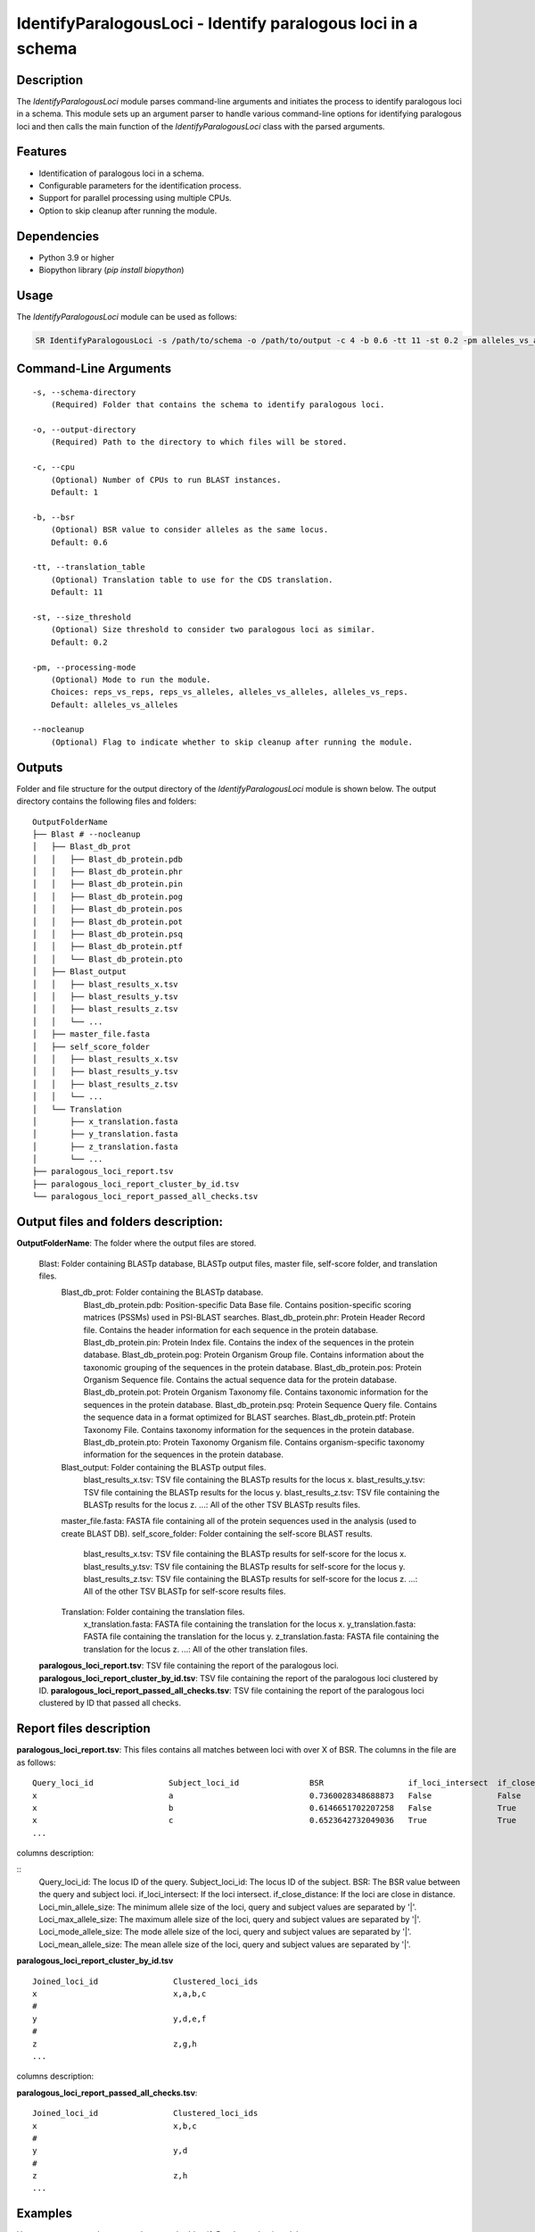 .. _IdentifyParalogousLoci:

IdentifyParalogousLoci - Identify paralogous loci in a schema
=============================================================

Description
-----------

The `IdentifyParalogousLoci` module parses command-line arguments and initiates the process to identify paralogous loci in a schema. This module sets up an argument parser to handle various command-line options for identifying paralogous loci and then calls the main function of the `IdentifyParalogousLoci` class with the parsed arguments.

Features
--------

- Identification of paralogous loci in a schema.
- Configurable parameters for the identification process.
- Support for parallel processing using multiple CPUs.
- Option to skip cleanup after running the module.

Dependencies
------------

- Python 3.9 or higher
- Biopython library (`pip install biopython`)

Usage
-----

The `IdentifyParalogousLoci` module can be used as follows:

.. code-block:: bash

    SR IdentifyParalogousLoci -s /path/to/schema -o /path/to/output -c 4 -b 0.6 -tt 11 -st 0.2 -pm alleles_vs_alleles --nocleanup

Command-Line Arguments
----------------------
::

    -s, --schema-directory
        (Required) Folder that contains the schema to identify paralogous loci.

    -o, --output-directory
        (Required) Path to the directory to which files will be stored.

    -c, --cpu
        (Optional) Number of CPUs to run BLAST instances.
        Default: 1

    -b, --bsr
        (Optional) BSR value to consider alleles as the same locus.
        Default: 0.6

    -tt, --translation_table
        (Optional) Translation table to use for the CDS translation.
        Default: 11

    -st, --size_threshold
        (Optional) Size threshold to consider two paralogous loci as similar.
        Default: 0.2

    -pm, --processing-mode
        (Optional) Mode to run the module.
        Choices: reps_vs_reps, reps_vs_alleles, alleles_vs_alleles, alleles_vs_reps.
        Default: alleles_vs_alleles

    --nocleanup
        (Optional) Flag to indicate whether to skip cleanup after running the module.

Outputs
-------
Folder and file structure for the output directory of the `IdentifyParalogousLoci` module is shown below. The output directory contains the following files and folders:

::

    OutputFolderName
    ├── Blast # --nocleanup
    │   ├── Blast_db_prot
    │   │   ├── Blast_db_protein.pdb
    │   │   ├── Blast_db_protein.phr
    │   │   ├── Blast_db_protein.pin
    │   │   ├── Blast_db_protein.pog
    │   │   ├── Blast_db_protein.pos
    │   │   ├── Blast_db_protein.pot
    │   │   ├── Blast_db_protein.psq
    │   │   ├── Blast_db_protein.ptf
    │   │   └── Blast_db_protein.pto
    │   ├── Blast_output
    │   │   ├── blast_results_x.tsv
    │   │   ├── blast_results_y.tsv
    │   │   ├── blast_results_z.tsv
    │   │   └── ...
    │   ├── master_file.fasta
    │   ├── self_score_folder
    │   │   ├── blast_results_x.tsv
    │   │   ├── blast_results_y.tsv
    │   │   ├── blast_results_z.tsv
    │   │   └── ...
    │   └── Translation
    │       ├── x_translation.fasta
    │       ├── y_translation.fasta
    │       ├── z_translation.fasta
    │       └── ...
    ├── paralogous_loci_report.tsv
    ├── paralogous_loci_report_cluster_by_id.tsv
    └── paralogous_loci_report_passed_all_checks.tsv

Output files and folders description:
-------------------------------------

**OutputFolderName**: The folder where the output files are stored.

    Blast: Folder containing BLASTp database, BLASTp output files, master file, self-score folder, and translation files.
        Blast_db_prot: Folder containing the BLASTp database.
            Blast_db_protein.pdb: Position-specific Data Base file. Contains position-specific scoring matrices (PSSMs) used in PSI-BLAST searches.
            Blast_db_protein.phr: Protein Header Record file. Contains the header information for each sequence in the protein database.
            Blast_db_protein.pin: Protein Index file. Contains the index of the sequences in the protein database.
            Blast_db_protein.pog: Protein Organism Group file. Contains information about the taxonomic grouping of the sequences in the protein database.
            Blast_db_protein.pos: Protein Organism Sequence file. Contains the actual sequence data for the protein database.
            Blast_db_protein.pot: Protein Organism Taxonomy file. Contains taxonomic information for the sequences in the protein database.
            Blast_db_protein.psq: Protein Sequence Query file. Contains the sequence data in a format optimized for BLAST searches.
            Blast_db_protein.ptf: Protein Taxonomy File. Contains taxonomy information for the sequences in the protein database.
            Blast_db_protein.pto: Protein Taxonomy Organism file. Contains organism-specific taxonomy information for the sequences in the protein database.
        Blast_output: Folder containing the BLASTp output files.
            blast_results_x.tsv: TSV file containing the BLASTp results for the locus x.
            blast_results_y.tsv: TSV file containing the BLASTp results for the locus y.
            blast_results_z.tsv: TSV file containing the BLASTp results for the locus z.
            ...: All of the other TSV BLASTp results files.
        master_file.fasta: FASTA file containing all of the protein sequences used in the analysis (used to create BLAST DB).
        self_score_folder: Folder containing the self-score BLAST results.
            blast_results_x.tsv: TSV file containing the BLASTp results for self-score for the locus x.
            blast_results_y.tsv: TSV file containing the BLASTp results for self-score for the locus y.
            blast_results_z.tsv: TSV file containing the BLASTp results for self-score for the locus z.
            ...: All of the other TSV BLASTp for self-score results files.
        Translation: Folder containing the translation files.
            x_translation.fasta: FASTA file containing the translation for the locus x.
            y_translation.fasta: FASTA file containing the translation for the locus y.
            z_translation.fasta: FASTA file containing the translation for the locus z.
            ...: All of the other translation files.

    **paralogous_loci_report.tsv**: TSV file containing the report of the paralogous loci.
    **paralogous_loci_report_cluster_by_id.tsv**: TSV file containing the report of the paralogous loci clustered by ID.
    **paralogous_loci_report_passed_all_checks.tsv**: TSV file containing the report of the paralogous loci clustered by ID that passed all checks.

Report files description
------------------------

**paralogous_loci_report.tsv**:
This files contains all matches between loci with over X of BSR. The columns in the file are as follows:

::

    Query_loci_id                Subject_loci_id               BSR                  if_loci_intersect  if_close_distance  Loci_min_allele_size  Loci_max_allele_size  Loci_mode_allele_size  Loci_mean_allele_size
    x                            a                             0.7360028348688873   False              False              416.0|1349.0          544.0|1645.0          515.0|1628.0            476.75|1615.125
    x                            b                             0.6146651702207258   False              True               416.0|599.0           544.0|738.0           515.0|738.0             476.75|720.625
    x                            c                             0.6523642732049036   True               True               416.0|466.0           544.0|547.0           515.0|547.0             476.75|512.5714285714286
    ...

columns description:

::
    Query_loci_id: The locus ID of the query.
    Subject_loci_id: The locus ID of the subject.
    BSR: The BSR value between the query and subject loci.
    if_loci_intersect: If the loci intersect.
    if_close_distance: If the loci are close in distance.
    Loci_min_allele_size: The minimum allele size of the loci, query and subject values are separated by '|'.
    Loci_max_allele_size: The maximum allele size of the loci, query and subject values are separated by '|'.
    Loci_mode_allele_size: The mode allele size of the loci, query and subject values are separated by '|'.
    Loci_mean_allele_size: The mean allele size of the loci, query and subject values are separated by '|'.

**paralogous_loci_report_cluster_by_id.tsv**

::

    Joined_loci_id                Clustered_loci_ids
    x                             x,a,b,c
    #	
    y                             y,d,e,f
    #	
    z                             z,g,h
    ...

columns description:


**paralogous_loci_report_passed_all_checks.tsv**:

::

        Joined_loci_id                Clustered_loci_ids
        x                             x,b,c
        #	
        y                             y,d
        #	
        z                             z,h
        ...

Examples
--------

Here are some example commands to use the `IdentifyParalogousLoci` module:

.. code-block:: bash

    # Identify paralogous loci using default parameters
    SR IdentifyParalogousLoci -s /path/to/schema -o /path/to/output

    # Identify paralogous loci with custom parameters
    SR IdentifyParalogousLoci -s /path/to/schema -o /path/to/output -c 4 -b 0.7 -tt 4 -st 0.3 -pm reps_vs_reps --nocleanup

Troubleshooting
---------------

If you encounter issues while using the `IdentifyParalogousLoci` module, consider the following troubleshooting steps:

- Verify that the paths to the schema and output directories are correct.
- Check the output directory for any error logs or messages.
- Increase the number of CPUs using the `-c` or `--cpu` option if the process is slow.
